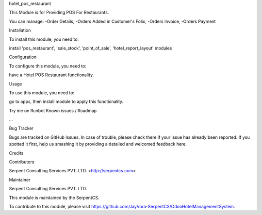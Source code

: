 hotel_pos_restaurant

This Module is for Providing POS For Restaurants.

You can manage:
-Order Details,
-Orders Added in Customer's Folio,
-Orders Invoice,
-Orders Payment

Installation

To install this module, you need to:

install 'pos_restaurant', 'sale_stock', 'point_of_sale', 'hotel_report_layout' modules

Configuration

To configure this module, you need to:

have a Hotel POS Restaurant functionality.

Usage

To use this module, you need to:

go to apps, then install module to apply this functionality.

Try me on Runbot
Known issues / Roadmap

...

Bug Tracker

Bugs are tracked on GitHub Issues. In case of trouble, please check there if your issue has already been reported. If you spotted it first, help us smashing it by providing a detailed and welcomed feedback here.

Credits

Contributors

Serpent Consulting Services PVT. LTD. <http://serpentcs.com>

Maintainer

Serpent Consulting Services PVT. LTD.

This module is maintained by the SerpentCS.

To contribute to this module, please visit https://github.com/JayVora-SerpentCS/OdooHotelManagementSystem.
